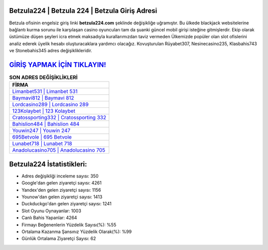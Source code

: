 ﻿Betzula224 | Betzula 224 | Betzula Giriş Adresi
===================================

.. image:: images/betzula-giris.jpg
   :width: 600
   
Betzula ofisinin engelsiz giriş linki **betzula224.com** şeklinde değişikliğe uğramıştır. Bu ülkede blackjack websitelerine bağlantı kurma sorunu ile karşılaşan casino oyuncuları tam da şuanki güncel mobil girişi isteğine gitmişlerdir. Ekip olarak üstümüze düşen şeyleri icra etmek maksadıyla kurallarımızdan taviz vermeden Ülkemizde popüler olan  slot ofislerini analiz ederek üyelik hesabı oluşturacaklara yardımcı olacağız. Kovuşturulan Rüyabet307, Nesinecasino235, Klasbahis743 ve Stonebahis345 adres değişiklikleridir.

`GİRİŞ YAPMAK İÇİN TIKLAYIN! <https://urlday.cc/git>`_
==============

.. list-table:: **SON ADRES DEĞİŞİKLİKLERİ**
   :widths: 100
   :header-rows: 1

   * - FİRMA
   * - `Limanbet531 | Limanbet 531 <limanbet531-limanbet-531-limanbet-giris-adresi.html>`_
   * - `Baymavi812 | Baymavi 812 <baymavi812-baymavi-812-baymavi-giris-adresi.html>`_
   * - `Lordcasino289 | Lordcasino 289 <lordcasino289-lordcasino-289-lordcasino-giris-adresi.html>`_	 
   * - `123Kolaybet | 123 Kolaybet <123kolaybet-123-kolaybet-kolaybet-giris-adresi.html>`_	 
   * - `Cratossporting332 | Cratossporting 332 <cratossporting332-cratossporting-332-cratossporting-giris-adresi.html>`_ 
   * - `Bahislion484 | Bahislion 484 <bahislion484-bahislion-484-bahislion-giris-adresi.html>`_
   * - `Youwin247 | Youwin 247 <youwin247-youwin-247-youwin-giris-adresi.html>`_	 
   * - `695Betvole | 695 Betvole <695betvole-695-betvole-betvole-giris-adresi.html>`_
   * - `Lunabet718 | Lunabet 718 <lunabet718-lunabet-718-lunabet-giris-adresi.html>`_
   * - `Anadolucasino705 | Anadolucasino 705 <anadolucasino705-anadolucasino-705-anadolucasino-giris-adresi.html>`_
	 
Betzula224 İstatistikleri:
===================================	 
* Adres değişikliği inceleme sayısı: 350
* Google'dan gelen ziyaretçi sayısı: 4261
* Yandex'den gelen ziyaretçi sayısı: 1156
* Younow'dan gelen ziyaretçi sayısı: 1413
* Duckduckgo'dan gelen ziyaretçi sayısı: 1241
* Slot Oyunu Oynayanlar: 1003
* Canlı Bahis Yapanlar: 4264
* Firmayı Beğenenlerin Yüzdelik Sayısı(%): %55
* Ortalama Kazanma Şansınız Yüzdelik Olarak(%): %99
* Günlük Ortalama Ziyaretçi Sayısı: 62
